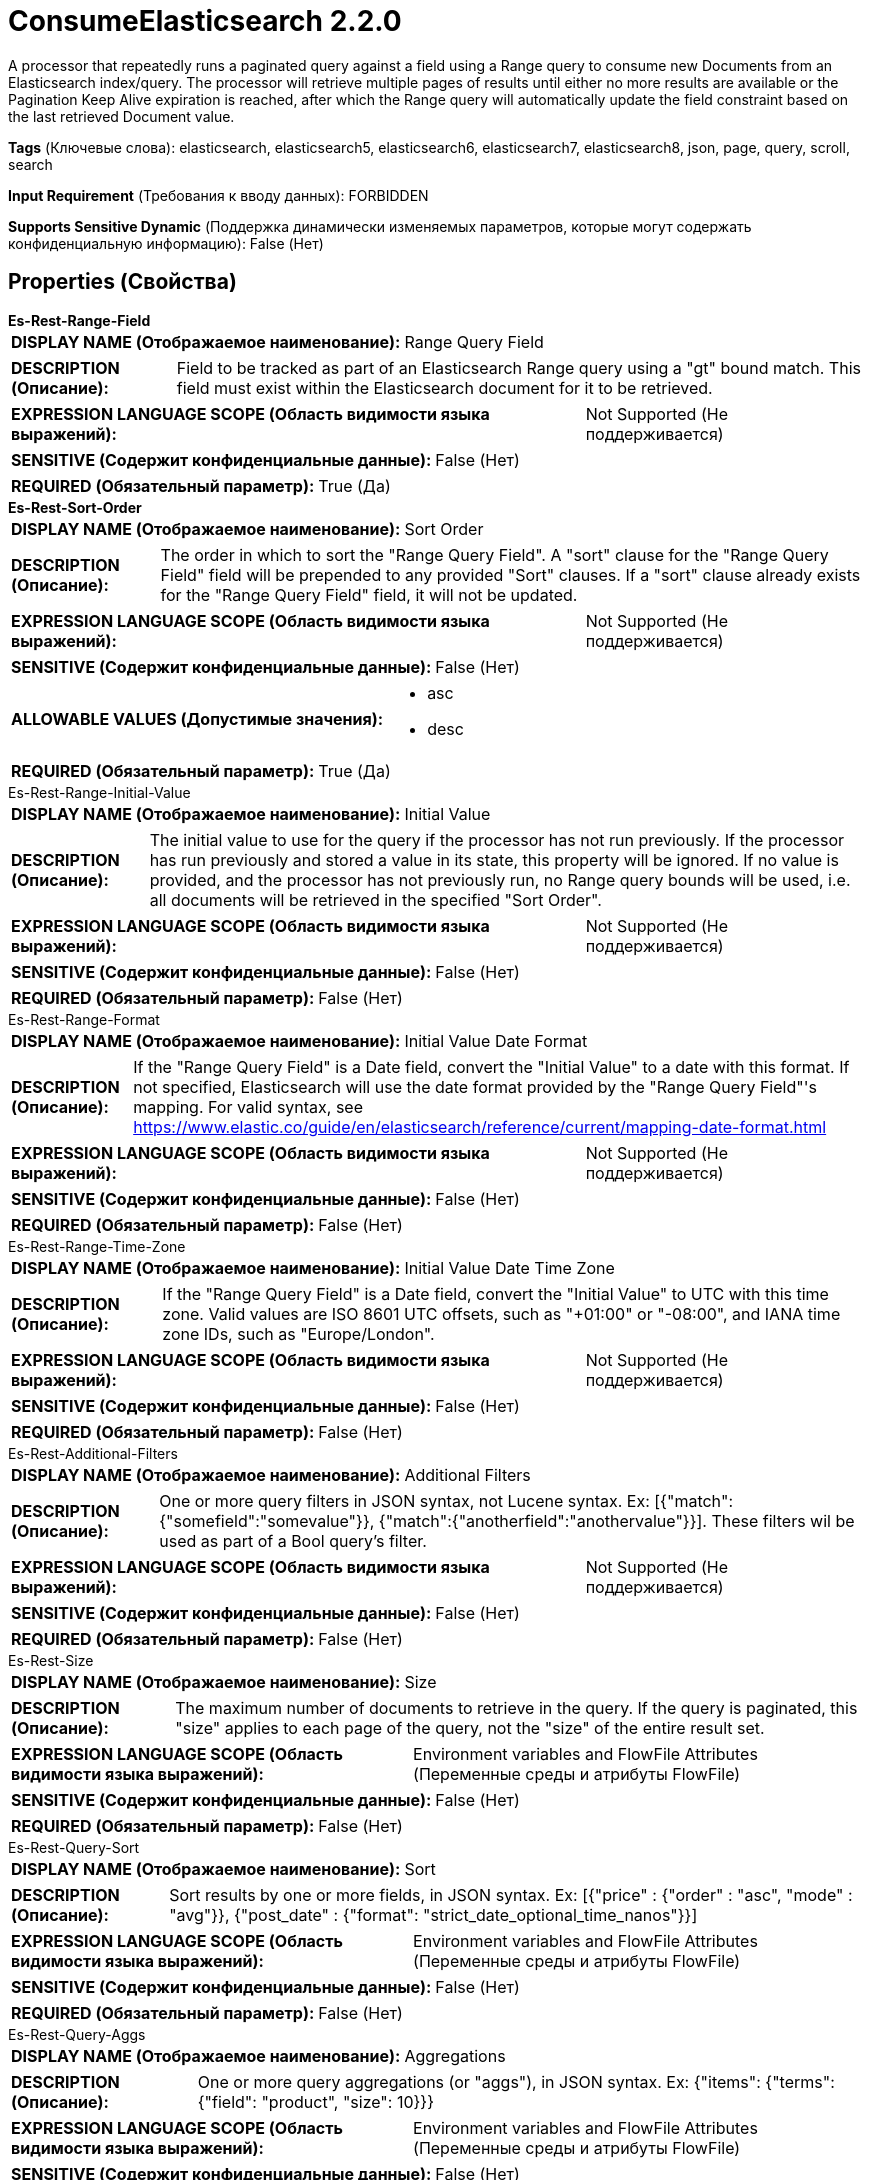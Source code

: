= ConsumeElasticsearch 2.2.0

A processor that repeatedly runs a paginated query against a field using a Range query to consume new Documents from an Elasticsearch index/query. The processor will retrieve multiple pages of results until either no more results are available or the Pagination Keep Alive expiration is reached, after which the Range query will automatically update the field constraint based on the last retrieved Document value.

[horizontal]
*Tags* (Ключевые слова):
elasticsearch, elasticsearch5, elasticsearch6, elasticsearch7, elasticsearch8, json, page, query, scroll, search
[horizontal]
*Input Requirement* (Требования к вводу данных):
FORBIDDEN
[horizontal]
*Supports Sensitive Dynamic* (Поддержка динамически изменяемых параметров, которые могут содержать конфиденциальную информацию):
 False (Нет) 



== Properties (Свойства)


.*Es-Rest-Range-Field*
************************************************
[horizontal]
*DISPLAY NAME (Отображаемое наименование):*:: Range Query Field

[horizontal]
*DESCRIPTION (Описание):*:: Field to be tracked as part of an Elasticsearch Range query using a "gt" bound match. This field must exist within the Elasticsearch document for it to be retrieved.


[horizontal]
*EXPRESSION LANGUAGE SCOPE (Область видимости языка выражений):*:: Not Supported (Не поддерживается)
[horizontal]
*SENSITIVE (Содержит конфиденциальные данные):*::  False (Нет) 

[horizontal]
*REQUIRED (Обязательный параметр):*::  True (Да) 
************************************************
.*Es-Rest-Sort-Order*
************************************************
[horizontal]
*DISPLAY NAME (Отображаемое наименование):*:: Sort Order

[horizontal]
*DESCRIPTION (Описание):*:: The order in which to sort the "Range Query Field". A "sort" clause for the "Range Query Field" field will be prepended to any provided "Sort" clauses. If a "sort" clause already exists for the "Range Query Field" field, it will not be updated.


[horizontal]
*EXPRESSION LANGUAGE SCOPE (Область видимости языка выражений):*:: Not Supported (Не поддерживается)
[horizontal]
*SENSITIVE (Содержит конфиденциальные данные):*::  False (Нет) 

[horizontal]
*ALLOWABLE VALUES (Допустимые значения):*::

* asc

* desc


[horizontal]
*REQUIRED (Обязательный параметр):*::  True (Да) 
************************************************
.Es-Rest-Range-Initial-Value
************************************************
[horizontal]
*DISPLAY NAME (Отображаемое наименование):*:: Initial Value

[horizontal]
*DESCRIPTION (Описание):*:: The initial value to use for the query if the processor has not run previously. If the processor has run previously and stored a value in its state, this property will be ignored. If no value is provided, and the processor has not previously run, no Range query bounds will be used, i.e. all documents will be retrieved in the specified "Sort Order".


[horizontal]
*EXPRESSION LANGUAGE SCOPE (Область видимости языка выражений):*:: Not Supported (Не поддерживается)
[horizontal]
*SENSITIVE (Содержит конфиденциальные данные):*::  False (Нет) 

[horizontal]
*REQUIRED (Обязательный параметр):*::  False (Нет) 
************************************************
.Es-Rest-Range-Format
************************************************
[horizontal]
*DISPLAY NAME (Отображаемое наименование):*:: Initial Value Date Format

[horizontal]
*DESCRIPTION (Описание):*:: If the "Range Query Field" is a Date field, convert the "Initial Value" to a date with this format. If not specified, Elasticsearch will use the date format provided by the "Range Query Field"'s mapping. For valid syntax, see https://www.elastic.co/guide/en/elasticsearch/reference/current/mapping-date-format.html


[horizontal]
*EXPRESSION LANGUAGE SCOPE (Область видимости языка выражений):*:: Not Supported (Не поддерживается)
[horizontal]
*SENSITIVE (Содержит конфиденциальные данные):*::  False (Нет) 

[horizontal]
*REQUIRED (Обязательный параметр):*::  False (Нет) 
************************************************
.Es-Rest-Range-Time-Zone
************************************************
[horizontal]
*DISPLAY NAME (Отображаемое наименование):*:: Initial Value Date Time Zone

[horizontal]
*DESCRIPTION (Описание):*:: If the "Range Query Field" is a Date field, convert the "Initial Value" to UTC with this time zone. Valid values are ISO 8601 UTC offsets, such as "+01:00" or "-08:00", and IANA time zone IDs, such as "Europe/London".


[horizontal]
*EXPRESSION LANGUAGE SCOPE (Область видимости языка выражений):*:: Not Supported (Не поддерживается)
[horizontal]
*SENSITIVE (Содержит конфиденциальные данные):*::  False (Нет) 

[horizontal]
*REQUIRED (Обязательный параметр):*::  False (Нет) 
************************************************
.Es-Rest-Additional-Filters
************************************************
[horizontal]
*DISPLAY NAME (Отображаемое наименование):*:: Additional Filters

[horizontal]
*DESCRIPTION (Описание):*:: One or more query filters in JSON syntax, not Lucene syntax. Ex: [{"match":{"somefield":"somevalue"}}, {"match":{"anotherfield":"anothervalue"}}]. These filters wil be used as part of a Bool query's filter.


[horizontal]
*EXPRESSION LANGUAGE SCOPE (Область видимости языка выражений):*:: Not Supported (Не поддерживается)
[horizontal]
*SENSITIVE (Содержит конфиденциальные данные):*::  False (Нет) 

[horizontal]
*REQUIRED (Обязательный параметр):*::  False (Нет) 
************************************************
.Es-Rest-Size
************************************************
[horizontal]
*DISPLAY NAME (Отображаемое наименование):*:: Size

[horizontal]
*DESCRIPTION (Описание):*:: The maximum number of documents to retrieve in the query. If the query is paginated, this "size" applies to each page of the query, not the "size" of the entire result set.


[horizontal]
*EXPRESSION LANGUAGE SCOPE (Область видимости языка выражений):*:: Environment variables and FlowFile Attributes (Переменные среды и атрибуты FlowFile)
[horizontal]
*SENSITIVE (Содержит конфиденциальные данные):*::  False (Нет) 

[horizontal]
*REQUIRED (Обязательный параметр):*::  False (Нет) 
************************************************
.Es-Rest-Query-Sort
************************************************
[horizontal]
*DISPLAY NAME (Отображаемое наименование):*:: Sort

[horizontal]
*DESCRIPTION (Описание):*:: Sort results by one or more fields, in JSON syntax. Ex: [{"price" : {"order" : "asc", "mode" : "avg"}}, {"post_date" : {"format": "strict_date_optional_time_nanos"}}]


[horizontal]
*EXPRESSION LANGUAGE SCOPE (Область видимости языка выражений):*:: Environment variables and FlowFile Attributes (Переменные среды и атрибуты FlowFile)
[horizontal]
*SENSITIVE (Содержит конфиденциальные данные):*::  False (Нет) 

[horizontal]
*REQUIRED (Обязательный параметр):*::  False (Нет) 
************************************************
.Es-Rest-Query-Aggs
************************************************
[horizontal]
*DISPLAY NAME (Отображаемое наименование):*:: Aggregations

[horizontal]
*DESCRIPTION (Описание):*:: One or more query aggregations (or "aggs"), in JSON syntax. Ex: {"items": {"terms": {"field": "product", "size": 10}}}


[horizontal]
*EXPRESSION LANGUAGE SCOPE (Область видимости языка выражений):*:: Environment variables and FlowFile Attributes (Переменные среды и атрибуты FlowFile)
[horizontal]
*SENSITIVE (Содержит конфиденциальные данные):*::  False (Нет) 

[horizontal]
*REQUIRED (Обязательный параметр):*::  False (Нет) 
************************************************
.Es-Rest-Query-Fields
************************************************
[horizontal]
*DISPLAY NAME (Отображаемое наименование):*:: Fields

[horizontal]
*DESCRIPTION (Описание):*:: Fields of indexed documents to be retrieved, in JSON syntax. Ex: ["user.id", "http.response.*", {"field": "@timestamp", "format": "epoch_millis"}]


[horizontal]
*EXPRESSION LANGUAGE SCOPE (Область видимости языка выражений):*:: Environment variables and FlowFile Attributes (Переменные среды и атрибуты FlowFile)
[horizontal]
*SENSITIVE (Содержит конфиденциальные данные):*::  False (Нет) 

[horizontal]
*REQUIRED (Обязательный параметр):*::  False (Нет) 
************************************************
.Es-Rest-Query-Script-Fields
************************************************
[horizontal]
*DISPLAY NAME (Отображаемое наименование):*:: Script Fields

[horizontal]
*DESCRIPTION (Описание):*:: Fields to created using script evaluation at query runtime, in JSON syntax. Ex: {"test1": {"script": {"lang": "painless", "source": "doc['price'].value * 2"}}, "test2": {"script": {"lang": "painless", "source": "doc['price'].value * params.factor", "params": {"factor": 2.0}}}}


[horizontal]
*EXPRESSION LANGUAGE SCOPE (Область видимости языка выражений):*:: Environment variables and FlowFile Attributes (Переменные среды и атрибуты FlowFile)
[horizontal]
*SENSITIVE (Содержит конфиденциальные данные):*::  False (Нет) 

[horizontal]
*REQUIRED (Обязательный параметр):*::  False (Нет) 
************************************************
.El-Query-Attribute
************************************************
[horizontal]
*DISPLAY NAME (Отображаемое наименование):*:: Query Attribute

[horizontal]
*DESCRIPTION (Описание):*:: If set, the executed query will be set on each result flowfile in the specified attribute.


[horizontal]
*EXPRESSION LANGUAGE SCOPE (Область видимости языка выражений):*:: Environment variables and FlowFile Attributes (Переменные среды и атрибуты FlowFile)
[horizontal]
*SENSITIVE (Содержит конфиденциальные данные):*::  False (Нет) 

[horizontal]
*REQUIRED (Обязательный параметр):*::  False (Нет) 
************************************************
.*El-Rest-Fetch-Index*
************************************************
[horizontal]
*DISPLAY NAME (Отображаемое наименование):*:: Index

[horizontal]
*DESCRIPTION (Описание):*:: The name of the index to use.


[horizontal]
*EXPRESSION LANGUAGE SCOPE (Область видимости языка выражений):*:: Environment variables and FlowFile Attributes (Переменные среды и атрибуты FlowFile)
[horizontal]
*SENSITIVE (Содержит конфиденциальные данные):*::  False (Нет) 

[horizontal]
*REQUIRED (Обязательный параметр):*::  True (Да) 
************************************************
.El-Rest-Type
************************************************
[horizontal]
*DISPLAY NAME (Отображаемое наименование):*:: Type

[horizontal]
*DESCRIPTION (Описание):*:: The type of this document (used by Elasticsearch for indexing and searching).


[horizontal]
*EXPRESSION LANGUAGE SCOPE (Область видимости языка выражений):*:: Environment variables and FlowFile Attributes (Переменные среды и атрибуты FlowFile)
[horizontal]
*SENSITIVE (Содержит конфиденциальные данные):*::  False (Нет) 

[horizontal]
*REQUIRED (Обязательный параметр):*::  False (Нет) 
************************************************
.*Max Json Field String Length*
************************************************
[horizontal]
*DISPLAY NAME (Отображаемое наименование):*:: Max JSON Field String Length

[horizontal]
*DESCRIPTION (Описание):*:: The maximum allowed length of a string value when parsing a JSON document or attribute.


[horizontal]
*EXPRESSION LANGUAGE SCOPE (Область видимости языка выражений):*:: Not Supported (Не поддерживается)
[horizontal]
*SENSITIVE (Содержит конфиденциальные данные):*::  False (Нет) 

[horizontal]
*REQUIRED (Обязательный параметр):*::  True (Да) 
************************************************
.*El-Rest-Client-Service*
************************************************
[horizontal]
*DISPLAY NAME (Отображаемое наименование):*:: Client Service

[horizontal]
*DESCRIPTION (Описание):*:: An Elasticsearch client service to use for running queries.


[horizontal]
*EXPRESSION LANGUAGE SCOPE (Область видимости языка выражений):*:: Not Supported (Не поддерживается)
[horizontal]
*SENSITIVE (Содержит конфиденциальные данные):*::  False (Нет) 

[horizontal]
*REQUIRED (Обязательный параметр):*::  True (Да) 
************************************************
.*El-Rest-Split-Up-Hits*
************************************************
[horizontal]
*DISPLAY NAME (Отображаемое наименование):*:: Search Results Split

[horizontal]
*DESCRIPTION (Описание):*:: Output a flowfile containing all hits or one flowfile for each individual hit or one flowfile containing all hits from all paged responses.


[horizontal]
*EXPRESSION LANGUAGE SCOPE (Область видимости языка выражений):*:: Not Supported (Не поддерживается)
[horizontal]
*SENSITIVE (Содержит конфиденциальные данные):*::  False (Нет) 

[horizontal]
*ALLOWABLE VALUES (Допустимые значения):*::

* PER_HIT: Flowfile per hit. 

* PER_RESPONSE: Flowfile per response. 

* PER_QUERY: Combine results from all query responses (one flowfile per entire paginated result set of hits). Note that aggregations cannot be paged, they are generated across the entire result set and returned as part of the first page. Results are output with one JSON object per line (allowing hits to be combined from multiple pages without loading all results into memory). 


[horizontal]
*REQUIRED (Обязательный параметр):*::  True (Да) 
************************************************
.*El-Rest-Format-Hits*
************************************************
[horizontal]
*DISPLAY NAME (Отображаемое наименование):*:: Search Results Format

[horizontal]
*DESCRIPTION (Описание):*:: Format of Hits output.


[horizontal]
*EXPRESSION LANGUAGE SCOPE (Область видимости языка выражений):*:: Not Supported (Не поддерживается)
[horizontal]
*SENSITIVE (Содержит конфиденциальные данные):*::  False (Нет) 

[horizontal]
*ALLOWABLE VALUES (Допустимые значения):*::

* FULL: Contains full Elasticsearch Hit, including Document Source and Metadata. 

* SOURCE_ONLY: Document Source only (where present). 

* METADATA_ONLY: Hit Metadata only. 


[horizontal]
*REQUIRED (Обязательный параметр):*::  True (Да) 
************************************************
.*El-Rest-Split-Up-Aggregations*
************************************************
[horizontal]
*DISPLAY NAME (Отображаемое наименование):*:: Aggregation Results Split

[horizontal]
*DESCRIPTION (Описание):*:: Output a flowfile containing all aggregations or one flowfile for each individual aggregation.


[horizontal]
*EXPRESSION LANGUAGE SCOPE (Область видимости языка выражений):*:: Not Supported (Не поддерживается)
[horizontal]
*SENSITIVE (Содержит конфиденциальные данные):*::  False (Нет) 

[horizontal]
*ALLOWABLE VALUES (Допустимые значения):*::

* PER_HIT: Flowfile per hit. 

* PER_RESPONSE: Flowfile per response. 


[horizontal]
*REQUIRED (Обязательный параметр):*::  True (Да) 
************************************************
.*El-Rest-Format-Aggregations*
************************************************
[horizontal]
*DISPLAY NAME (Отображаемое наименование):*:: Aggregation Results Format

[horizontal]
*DESCRIPTION (Описание):*:: Format of Aggregation output.


[horizontal]
*EXPRESSION LANGUAGE SCOPE (Область видимости языка выражений):*:: Not Supported (Не поддерживается)
[horizontal]
*SENSITIVE (Содержит конфиденциальные данные):*::  False (Нет) 

[horizontal]
*ALLOWABLE VALUES (Допустимые значения):*::

* FULL: Contains full Elasticsearch Aggregation, including Buckets and Metadata. 

* BUCKETS_ONLY: Bucket Content only. 

* METADATA_ONLY: Aggregation Metadata only. 


[horizontal]
*REQUIRED (Обязательный параметр):*::  True (Да) 
************************************************
.*El-Rest-Output-No-Hits*
************************************************
[horizontal]
*DISPLAY NAME (Отображаемое наименование):*:: Output No Hits

[horizontal]
*DESCRIPTION (Описание):*:: Output a "hits" flowfile even if no hits found for query. If true, an empty "hits" flowfile will be output even if "aggregations" are output.


[horizontal]
*EXPRESSION LANGUAGE SCOPE (Область видимости языка выражений):*:: Not Supported (Не поддерживается)
[horizontal]
*SENSITIVE (Содержит конфиденциальные данные):*::  False (Нет) 

[horizontal]
*ALLOWABLE VALUES (Допустимые значения):*::

* true

* false


[horizontal]
*REQUIRED (Обязательный параметр):*::  True (Да) 
************************************************
.*El-Rest-Pagination-Type*
************************************************
[horizontal]
*DISPLAY NAME (Отображаемое наименование):*:: Pagination Type

[horizontal]
*DESCRIPTION (Описание):*:: Pagination method to use. Not all types are available for all Elasticsearch versions, check the Elasticsearch docs to confirm which are applicable and recommended for your service.


[horizontal]
*EXPRESSION LANGUAGE SCOPE (Область видимости языка выражений):*:: Not Supported (Не поддерживается)
[horizontal]
*SENSITIVE (Содержит конфиденциальные данные):*::  False (Нет) 

[horizontal]
*ALLOWABLE VALUES (Допустимые значения):*::

* SCROLL: Use Elasticsearch "_scroll" API to page results. Does not accept additional query parameters. 

* SEARCH_AFTER: Use Elasticsearch "search_after" _search API to page sorted results. 

* POINT_IN_TIME: Use Elasticsearch (7.10+ with XPack) "point in time" _search API to page sorted results. Not available for use with AWS OpenSearch. 


[horizontal]
*REQUIRED (Обязательный параметр):*::  True (Да) 
************************************************
.*El-Rest-Pagination-Keep-Alive*
************************************************
[horizontal]
*DISPLAY NAME (Отображаемое наименование):*:: Pagination Keep Alive

[horizontal]
*DESCRIPTION (Описание):*:: Pagination "keep_alive" period. Period Elasticsearch will keep the scroll/pit cursor alive in between requests (this is not the time expected for all pages to be returned, but the maximum allowed time for requests between page retrievals).


[horizontal]
*EXPRESSION LANGUAGE SCOPE (Область видимости языка выражений):*:: Not Supported (Не поддерживается)
[horizontal]
*SENSITIVE (Содержит конфиденциальные данные):*::  False (Нет) 

[horizontal]
*REQUIRED (Обязательный параметр):*::  True (Да) 
************************************************


== Динамические свойства

[width="100%",cols="1a,2a,1a,1a",options="header",]
|===
|Наименование |Описание |Значение |Ограничения языка выражений

|`The name of a URL query parameter to add`
|Adds the specified property name/value as a query parameter in the Elasticsearch URL used for processing. These parameters will override any matching parameters in the query request body. For SCROLL type queries, these parameters are only used in the initial (first page) query as the Elasticsearch Scroll API does not support the same query parameters for subsequent pages of data.
|`The value of the URL query parameter`
|

|===



=== Управление состоянием

[cols="1a,2a",options="header",]
|===
|Масштаб |Описание

|
CLUSTER

|The pagination state (scrollId, searchAfter, pitId, hitCount, pageCount, pageExpirationTimestamp, trackingRangeValue) is retained in between invocations of this processor until the Scroll/PiT has expired (when the current time is later than the last query execution plus the Pagination Keep Alive interval).
|===



=== Системные ресурсы

[cols="1a,2a",options="header",]
|===
|Ресурс |Описание


|MEMORY
|Care should be taken on the size of each page because each response from Elasticsearch will be loaded into memory all at once and converted into the resulting flowfiles.

|===





=== Relationships (Связи)

[cols="1a,2a",options="header",]
|===
|Наименование |Описание

|`hits`
|Search hits are routed to this relationship.

|`aggregations`
|Aggregations are routed to this relationship.

|===





=== Writes Attributes (Записываемые атрибуты)

[cols="1a,2a",options="header",]
|===
|Наименование |Описание

|`mime.type`
|application/json

|`page.number`
|The number of the page (request), starting from 1, in which the results were returned that are in the output flowfile

|`hit.count`
|The number of hits that are in the output flowfile

|`elasticsearch.query.error`
|The error message provided by Elasticsearch if there is an error querying the index.

|===







=== Смотрите также


* xref:Processors/PaginatedJsonQueryElasticsearch.adoc[PaginatedJsonQueryElasticsearch]

* xref:Processors/SearchElasticsearch.adoc[SearchElasticsearch]


